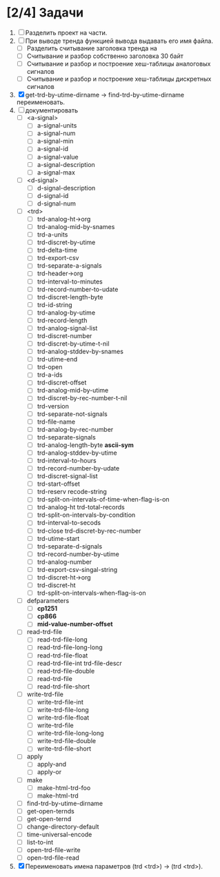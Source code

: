 * [2/4] Задачи
1. [ ] Разделить проект на части.
2. [ ] При выводе тренда функцией вывода выдавать его имя файла.
   - [ ] Разделить считывание заголовка тренда на
   - [ ] Считывание и разбор собственно заголовка 30 байт
   - [ ] Считывание и разбор и построение хеш-таблицы аналоговых сигналов
   - [ ] Считывание и разбор и построение хеш-таблицы дискретных сигналов
3. [X] get-trd-by-utime-dirname -> find-trd-by-utime-dirname переименовать.
4. [ ] документировать
   - [ ] <a-signal>
     + [ ] a-signal-units
     + [ ] a-signal-num
     + [ ] a-signal-min
     + [ ] a-signal-id
     + [ ] a-signal-value
     + [ ] a-signal-description
     + [ ] a-signal-max
   - [ ] <d-signal>
     + [ ] d-signal-description
     + [ ] d-signal-id
     + [ ] d-signal-num
   - [ ] <trd>
     - [ ] trd-analog-ht->org
     - [ ] trd-analog-mid-by-snames
     - [ ] trd-a-units
     - [ ] trd-discret-by-utime
     - [ ] trd-delta-time
     - [ ] trd-export-csv
     - [ ] trd-separate-a-signals
     - [ ] trd-header->org
     - [ ] trd-interval-to-minutes
     - [ ] trd-record-number-to-udate
     - [ ] trd-discret-length-byte
     - [ ] trd-id-string
     - [ ] trd-analog-by-utime
     - [ ] trd-record-length
     - [ ] trd-analog-signal-list
     - [ ] trd-discret-number
     - [ ] trd-discret-by-utime-t-nil
     - [ ] trd-analog-stddev-by-snames
     - [ ] trd-utime-end
     - [ ] trd-open
     - [ ] trd-a-ids
     - [ ] trd-discret-offset
     - [ ] trd-analog-mid-by-utime
     - [ ] trd-discret-by-rec-number-t-nil
     - [ ] trd-version
     - [ ] trd-separate-not-signals
     - [ ] trd-file-name
     - [ ] trd-analog-by-rec-number
     - [ ] trd-separate-signals
     - [ ] trd-analog-length-byte *ascii-sym*
     - [ ] trd-analog-stddev-by-utime
     - [ ] trd-interval-to-hours
     - [ ] trd-record-number-by-udate
     - [ ] trd-discret-signal-list
     - [ ] trd-start-offset 
     - [ ] trd-reserv recode-string
     - [ ] trd-split-on-intervals-of-time-when-flag-is-on
     - [ ] trd-analog-ht trd-total-records
     - [ ] trd-split-on-intervals-by-condition
     - [ ] trd-interval-to-secods
     - [ ] trd-close trd-discret-by-rec-number
     - [ ] trd-utime-start
     - [ ] trd-separate-d-signals
     - [ ] trd-record-number-by-utime
     - [ ] trd-analog-number
     - [ ] trd-export-csv-singal-string
     - [ ] trd-discret-ht->org
     - [ ] trd-discret-ht
     - [ ] trd-split-on-intervals-when-flag-is-on
   - [ ] defparameters
     - [ ] *cp1251*
     - [ ] *cp866*
     - [ ] *mid-value-number-offset*
   - [ ] read-trd-file
     - [ ] read-trd-file-long
     - [ ] read-trd-file-long-long
     - [ ] read-trd-file-float
     - [ ] read-trd-file-int trd-file-descr
     - [ ] read-trd-file-double
     - [ ] read-trd-file
     - [ ] read-trd-file-short
   - [ ] write-trd-file
     - [ ] write-trd-file-int
     - [ ] write-trd-file-long
     - [ ] write-trd-file-float
     - [ ] write-trd-file
     - [ ] write-trd-file-long-long
     - [ ] write-trd-file-double 
     - [ ] write-trd-file-short
   - [ ] apply
     - [ ] apply-and 
     - [ ] apply-or
   - [ ] make
     - [ ] make-html-trd-foo
     - [ ] make-html-trd
   - [ ] find-trd-by-utime-dirname
   - [ ] get-open-ternds
   - [ ] get-open-ternd
   - [ ] change-directory-default
   - [ ] time-universal-encode
   - [ ] list-to-int
   - [ ] open-trd-file-write
   - [ ] open-trd-file-read
5. [X] Переименовать имена параметров (trd <trd>) -> (trd <trd>).
